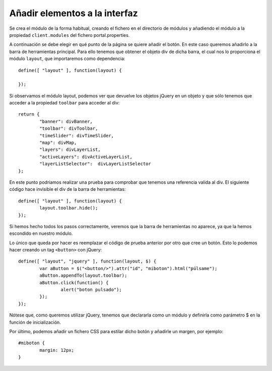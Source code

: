 .. _newbutton:

Añadir elementos a la interfaz
================================

Se crea el módulo de la forma habitual, creando el fichero en el directorio de módulos y añadiendo el módulo a la propiedad ``client.modules`` del fichero portal.properties.

A continuación se debe elegir en qué punto de la página se quiere añadir el botón. En este caso queremos añadirlo a la barra de herramientas principal. Para ello tenemos que obtener el objeto div de dicha barra, el cual nos lo proporciona el módulo ``layout``, que importaremos como dependencia::

	define([ "layout" ], function(layout) {
	
	});

Si observamos el módulo layout, podemos ver que devuelve los objetos jQuery en un objeto y que sólo tenemos que acceder a la propiedad ``toolbar`` para acceder al div::


	return {
		"banner": divBanner,
		"toolbar": divToolbar,
		"timeSlider": divTimeSlider,
		"map": divMap,
		"layers": divLayerList,
		"activeLayers": divActiveLayerList,
		"layerListSelector":  divLayerListSelector
	};

En este punto podríamos realizar una prueba para comprobar que tenemos una referencia valida al div. El siguiente código hace invisible el div de la barra de herramientas::

	define([ "layout" ], function(layout) {
		layout.toolbar.hide();	
	});

Si hemos hecho todos los pasos correctamente, veremos que la barra de herramientas no aparece, ya que la hemos escondido en nuestro módulo.

Lo único que queda por hacer es reemplazar el código de prueba anterior por otro que cree un botón. Esto lo podemos hacer creando un tag ``<button>`` con jQuery::

	define([ "layout", "jquery" ], function(layout, $) {
		var aButton = $("<button/>").attr("id", "miboton").html("púlsame");
		aButton.appendTo(layout.toolbar);
		aButton.click(function() {
			alert("boton pulsado");
		});
	});

Nótese que, como queremos utilizar jQuery, tenemos que declararla como un módulo y definirla como parámetro $ en la función de inicialización.

Por último, podemos añadir un fichero CSS para estilar dicho botón y añadirle un margen, por ejemplo::
	
	#miboton {
		margin: 12px;
	}